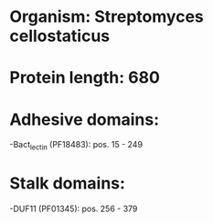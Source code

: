 * Organism: Streptomyces cellostaticus
* Protein length: 680
* Adhesive domains:
-Bact_lectin (PF18483): pos. 15 - 249
* Stalk domains:
-DUF11 (PF01345): pos. 256 - 379

